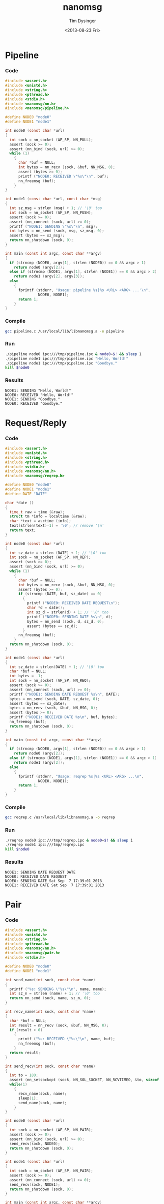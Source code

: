 #+TITLE: nanomsg
#+AUTHOR: Tim Dysinger
#+EMAIL: tim@dysinger.net
#+DATE: <2013-08-23 Fri>

* Pipeline

*** Code

    #+begin_src c :tangle ./pipeline.c
      #include <assert.h>
      #include <unistd.h>
      #include <string.h>
      #include <pthread.h>
      #include <stdio.h>
      #include <nanomsg/nn.h>
      #include <nanomsg/pipeline.h>

      #define NODE0 "node0"
      #define NODE1 "node1"

      int node0 (const char *url)
      {
        int sock = nn_socket (AF_SP, NN_PULL);
        assert (sock >= 0);
        assert (nn_bind (sock, url) >= 0);
        while (1)
          {
            char *buf = NULL;
            int bytes = nn_recv (sock, &buf, NN_MSG, 0);
            assert (bytes >= 0);
            printf ("NODE0: RECEIVED \"%s\"\n", buf);
            nn_freemsg (buf);
          }
      }

      int node1 (const char *url, const char *msg)
      {
        int sz_msg = strlen (msg) + 1; // '\0' too
        int sock = nn_socket (AF_SP, NN_PUSH);
        assert (sock >= 0);
        assert (nn_connect (sock, url) >= 0);
        printf ("NODE1: SENDING \"%s\"\n", msg);
        int bytes = nn_send (sock, msg, sz_msg, 0);
        assert (bytes == sz_msg);
        return nn_shutdown (sock, 0);
      }

      int main (const int argc, const char **argv)
      {
        if (strncmp (NODE0, argv[1], strlen (NODE0)) == 0 && argc > 1)
          return node0 (argv[2]);
        else if (strncmp (NODE1, argv[1], strlen (NODE1)) == 0 && argc > 2)
          return node1 (argv[2], argv[3]);
        else
          {
            fprintf (stderr, "Usage: pipeline %s|%s <URL> <ARG> ...'\n",
                     NODE0, NODE1);
            return 1;
          }
      }
    #+end_src

*** Compile

    #+begin_src sh :tangle ./pipeline.sh
      gcc pipeline.c /usr/local/lib/libnanomsg.a -o pipeline
    #+end_src

*** Run

    #+begin_src sh :tangle ./pipeline.sh
      ./pipeline node0 ipc:///tmp/pipeline.ipc & node0=$! && sleep 1
      ./pipeline node1 ipc:///tmp/pipeline.ipc "Hello, World!"
      ./pipeline node1 ipc:///tmp/pipeline.ipc "Goodbye."
      kill $node0
    #+end_src

*** Results

    #+begin_src text
      NODE1: SENDING "Hello, World!"
      NODE0: RECEIVED "Hello, World!"
      NODE1: SENDING "Goodbye."
      NODE0: RECEIVED "Goodbye."
    #+end_src

* Request/Reply

*** Code

    #+begin_src c :tangle ./reqrep.c
      #include <assert.h>
      #include <unistd.h>
      #include <string.h>
      #include <pthread.h>
      #include <stdio.h>
      #include <nanomsg/nn.h>
      #include <nanomsg/reqrep.h>

      #define NODE0 "node0"
      #define NODE1 "node1"
      #define DATE "DATE"

      char *date ()
      {
        time_t raw = time (&raw);
        struct tm *info = localtime (&raw);
        char *text = asctime (info);
        text[strlen(text)-1] = '\0'; // remove '\n'
        return text;
      }

      int node0 (const char *url)
      {
        int sz_date = strlen (DATE) + 1; // '\0' too
        int sock = nn_socket (AF_SP, NN_REP);
        assert (sock >= 0);
        assert (nn_bind (sock, url) >= 0);
        while (1)
          {
            char *buf = NULL;
            int bytes = nn_recv (sock, &buf, NN_MSG, 0);
            assert (bytes >= 0);
            if (strncmp (DATE, buf, sz_date) == 0)
              {
                printf ("NODE0: RECEIVED DATE REQUEST\n");
                char *d = date();
                int sz_d = strlen(d) + 1; // '\0' too
                printf ("NODE0: SENDING DATE %s\n", d);
                bytes = nn_send (sock, d, sz_d, 0);
                assert (bytes == sz_d);
              }
            nn_freemsg (buf);
          }
        return nn_shutdown (sock, 0);
      }

      int node1 (const char *url)
      {
        int sz_date = strlen(DATE) + 1; // '\0' too
        char *buf = NULL;
        int bytes = -1;
        int sock = nn_socket (AF_SP, NN_REQ);
        assert (sock >= 0);
        assert (nn_connect (sock, url) >= 0);
        printf ("NODE1: SENDING DATE REQUEST %s\n", DATE);
        bytes = nn_send (sock, DATE, sz_date, 0);
        assert (bytes == sz_date);
        bytes = nn_recv (sock, &buf, NN_MSG, 0);
        assert (bytes >= 0);
        printf ("NODE1: RECEIVED DATE %s\n", buf, bytes);
        nn_freemsg (buf);
        return nn_shutdown (sock, 0);
      }

      int main (const int argc, const char **argv)
      {
        if (strncmp (NODE0, argv[1], strlen (NODE0)) == 0 && argc > 1)
          return node0 (argv[2]);
        else if (strncmp (NODE1, argv[1], strlen (NODE1)) == 0 && argc > 1)
          return node1 (argv[2]);
        else
          {
            fprintf (stderr, "Usage: reqrep %s|%s <URL> <ARG> ...\n",
                     NODE0, NODE1);
            return 1;
          }
      }
    #+end_src

*** Compile

    #+begin_src sh :tangle ./reqrep.sh
      gcc reqrep.c /usr/local/lib/libnanomsg.a -o reqrep
    #+end_src

*** Run

    #+begin_src sh :tangle ./reqrep.sh
      ./reqrep node0 ipc:///tmp/reqrep.ipc & node0=$! && sleep 1
      ./reqrep node1 ipc:///tmp/reqrep.ipc
      kill $node0
    #+end_src

*** Results

    #+begin_src text
      NODE1: SENDING DATE REQUEST DATE
      NODE0: RECEIVED DATE REQUEST
      NODE0: SENDING DATE Sat Sep  7 17:39:01 2013
      NODE1: RECEIVED DATE Sat Sep  7 17:39:01 2013
    #+end_src

* Pair

*** Code

    #+begin_src c :tangle ./pair.c
      #include <assert.h>
      #include <unistd.h>
      #include <string.h>
      #include <pthread.h>
      #include <nanomsg/nn.h>
      #include <nanomsg/pair.h>
      #include <stdio.h>

      #define NODE0 "node0"
      #define NODE1 "node1"

      int send_name(int sock, const char *name)
      {
        printf ("%s: SENDING \"%s\"\n", name, name);
        int sz_n = strlen (name) + 1; // '\0' too
        return nn_send (sock, name, sz_n, 0);
      }

      int recv_name(int sock, const char *name)
      {
        char *buf = NULL;
        int result = nn_recv (sock, &buf, NN_MSG, 0);
        if (result > 0)
          {
            printf ("%s: RECEIVED \"%s\"\n", name, buf);
            nn_freemsg (buf);
          }
        return result;
      }

      int send_recv(int sock, const char *name)
      {
        int to = 100;
        assert (nn_setsockopt (sock, NN_SOL_SOCKET, NN_RCVTIMEO, &to, sizeof (to)) >= 0);
        while(1)
          {
            recv_name(sock, name);
            sleep(1);
            send_name(sock, name);
          }
      }

      int node0 (const char *url)
      {
        int sock = nn_socket (AF_SP, NN_PAIR);
        assert (sock >= 0);
        assert (nn_bind (sock, url) >= 0);
        send_recv(sock, NODE0);
        return nn_shutdown (sock, 0);
      }

      int node1 (const char *url)
      {
        int sock = nn_socket (AF_SP, NN_PAIR);
        assert (sock >= 0);
        assert (nn_connect (sock, url) >= 0);
        send_recv(sock, NODE1);
        return nn_shutdown (sock, 0);
      }

      int main (const int argc, const char **argv)
      {
        if (strncmp (NODE0, argv[1], strlen (NODE0)) == 0 && argc > 1)
          return node0 (argv[2]);
        else if (strncmp (NODE1, argv[1], strlen (NODE1)) == 0 && argc > 1)
          return node1 (argv[2]);
        else
          {
            fprintf (stderr, "Usage: pair %s|%s <URL> <ARG> ...\n",
                     NODE0, NODE1);
            return 1;
          }
      }
    #+end_src

*** Compile

    #+begin_src sh :tangle ./pair.sh
      gcc pair.c /usr/local/lib/libnanomsg.a -o pair
    #+end_src

*** Run

    #+begin_src sh :tangle ./pair.sh
      ./pair node0 ipc:///tmp/pair.ipc & node0=$!
      ./pair node1 ipc:///tmp/pair.ipc & node1=$!
      sleep 3
      kill $node0 $node1
    #+end_src

*** Results

    #+begin_src text
      NODE1: SENDING HELLO
      NODE0: RECEIVED HELLO
      NODE0: SENDING HELLO
      NODE1: RECEIVED HELLO
      NODE1: SENDING HELLO
      NODE0: RECEIVED HELLO
      NODE0: SENDING HELLO
      NODE1: RECEIVED HELLO
    #+end_src

* Pub/Sub

*** Code

    #+begin_src c :tangle ./pubsub.c
      #include <assert.h>
      #include <unistd.h>
      #include <string.h>
      #include <pthread.h>
      #include <stdio.h>
      #include <nanomsg/nn.h>
      #include <nanomsg/pubsub.h>

      #define SERVER "server"
      #define CLIENT "client"

      char *date ()
      {
        time_t raw = time (&raw);
        struct tm *info = localtime (&raw);
        char *text = asctime (info);
        text[strlen(text)-1] = '\0'; // remove '\n'
        return text;
      }

      int server (const char *url)
      {
        int sock = nn_socket (AF_SP, NN_PUB);
        assert (sock >= 0);
        assert (nn_bind (sock, url) >= 0);
        while (1)
          {
            char *d = date();
            int sz_d = strlen(d) + 1; // '\0' too
            printf ("SERVER: PUBLISHING DATE %s\n", d);
            int bytes = nn_send (sock, d, sz_d, 0);
            assert (bytes == sz_d);
            sleep(1);
          }
        return nn_shutdown (sock, 0);
      }

      int client (const char *url, const char *name)
      {
        int sock = nn_socket (AF_SP, NN_SUB);
        assert (sock >= 0);
        // TODO learn more about publishing/subscribe keys
        assert (nn_setsockopt (sock, NN_SUB, NN_SUB_SUBSCRIBE, "", 0) >= 0);
        assert (nn_connect (sock, url) >= 0);
        while (1)
          {
            char *buf = NULL;
            int bytes = nn_recv (sock, &buf, NN_MSG, 0);
            assert (bytes >= 0);
            printf ("CLIENT (%s): RECEIVED %s\n", name, buf);
            nn_freemsg (buf);
          }
        return nn_shutdown (sock, 0);
      }

      int main (const int argc, const char **argv)
      {
        if (strncmp (SERVER, argv[1], strlen (SERVER)) == 0 && argc >= 2)
          return server (argv[2]);
        else if (strncmp (CLIENT, argv[1], strlen (CLIENT)) == 0 && argc >= 3)
          return client (argv[2], argv[3]);
        else
          {
            fprintf (stderr, "Usage: pubsub %s|%s <URL> <ARG> ...\n",
                     SERVER, CLIENT);
            return 1;
          }
      }
    #+end_src

*** Compile

    #+begin_src sh :tangle ./pubsub.sh
      gcc pubsub.c /usr/local/lib/libnanomsg.a -o pubsub
    #+end_src

*** Run

    #+begin_src sh :tangle ./pubsub.sh
      ./pubsub server ipc:///tmp/pubsub.ipc & server=$! && sleep 1
      ./pubsub client ipc:///tmp/pubsub.ipc client0 & client0=$!
      ./pubsub client ipc:///tmp/pubsub.ipc client1 & client1=$!
      ./pubsub client ipc:///tmp/pubsub.ipc client2 & client2=$!
      sleep 5
      kill $server $client0 $client1 $client2
    #+end_src

*** Results

    #+begin_src text
      SERVER: PUBLISHING DATE Sat Sep  7 17:40:11 2013
      SERVER: PUBLISHING DATE Sat Sep  7 17:40:12 2013
      SERVER: PUBLISHING DATE Sat Sep  7 17:40:13 2013
      CLIENT (client2): RECEIVED Sat Sep  7 17:40:13 2013
      CLIENT (client0): RECEIVED Sat Sep  7 17:40:13 2013
      CLIENT (client1): RECEIVED Sat Sep  7 17:40:13 2013
      SERVER: PUBLISHING DATE Sat Sep  7 17:40:14 2013
      CLIENT (client2): RECEIVED Sat Sep  7 17:40:14 2013
      CLIENT (client1): RECEIVED Sat Sep  7 17:40:14 2013
      CLIENT (client0): RECEIVED Sat Sep  7 17:40:14 2013
      SERVER: PUBLISHING DATE Sat Sep  7 17:40:15 2013
      CLIENT (client1): RECEIVED Sat Sep  7 17:40:15 2013
      CLIENT (client2): RECEIVED Sat Sep  7 17:40:15 2013
      CLIENT (client0): RECEIVED Sat Sep  7 17:40:15 2013
      SERVER: PUBLISHING DATE Sat Sep  7 17:40:16 2013
      CLIENT (client1): RECEIVED Sat Sep  7 17:40:16 2013
      CLIENT (client2): RECEIVED Sat Sep  7 17:40:16 2013
      CLIENT (client0): RECEIVED Sat Sep  7 17:40:16 2013
    #+end_src

* Survey

*** Code

    #+begin_src c :tangle ./survey.c
      #include <assert.h>
      #include <unistd.h>
      #include <string.h>
      #include <pthread.h>
      #include <stdio.h>
      #include <nanomsg/nn.h>
      #include <nanomsg/survey.h>

      #define SERVER "server"
      #define CLIENT "client"
      #define DATE   "DATE"

      char *date ()
      {
        time_t raw = time (&raw);
        struct tm *info = localtime (&raw);
        char *text = asctime (info);
        text[strlen(text)-1] = '\0'; // remove '\n'
        return text;
      }

      int server (const char *url)
      {
        int sock = nn_socket (AF_SP, NN_SURVEYOR);
        assert (sock >= 0);
        assert (nn_bind (sock, url) >= 0);
        sleep(1); // wait for connections
        int sz_d = strlen(DATE) + 1; // '\0' too
        printf ("SERVER: SENDING DATE SURVEY REQUEST\n");
        int bytes = nn_send (sock, DATE, sz_d, 0);
        assert (bytes == sz_d);
        while (1)
          {
            char *buf = NULL;
            int bytes = nn_recv (sock, &buf, NN_MSG, 0);
            if (bytes == ETIMEDOUT) break;
            if (bytes >= 0)
            {
              printf ("SERVER: RECEIVED \"%s\" SURVEY RESPONSE\n", buf);
              nn_freemsg (buf);
            }
          }
        return nn_shutdown (sock, 0);
      }

      int client (const char *url, const char *name)
      {
        int sock = nn_socket (AF_SP, NN_RESPONDENT);
        assert (sock >= 0);
        assert (nn_connect (sock, url) >= 0);
        while (1)
          {
            char *buf = NULL;
            int bytes = nn_recv (sock, &buf, NN_MSG, 0);
            if (bytes >= 0)
              {
                printf ("CLIENT (%s): RECEIVED \"%s\" SURVEY REQUEST\n", name, buf);
                nn_freemsg (buf);
                char *d = date();
                int sz_d = strlen(d) + 1; // '\0' too
                printf ("CLIENT (%s): SENDING DATE SURVEY RESPONSE\n", name);
                int bytes = nn_send (sock, d, sz_d, 0);
                assert (bytes == sz_d);
              }
          }
        return nn_shutdown (sock, 0);
      }

      int main (const int argc, const char **argv)
      {
        if (strncmp (SERVER, argv[1], strlen (SERVER)) == 0 && argc >= 2)
          return server (argv[2]);
        else if (strncmp (CLIENT, argv[1], strlen (CLIENT)) == 0 && argc >= 3)
          return client (argv[2], argv[3]);
        else
          {
            fprintf (stderr, "Usage: survey %s|%s <URL> <ARG> ...\n",
                     SERVER, CLIENT);
            return 1;
          }
      }
    #+end_src

*** Compile

    #+begin_src sh :tangle ./survey.sh
      gcc survey.c /usr/local/lib/libnanomsg.a -o survey
    #+end_src

*** Run

    #+begin_src sh :tangle ./survey.sh
      ./survey server ipc:///tmp/survey.ipc & server=$!
      ./survey client ipc:///tmp/survey.ipc client0 & client0=$!
      ./survey client ipc:///tmp/survey.ipc client1 & client1=$!
      ./survey client ipc:///tmp/survey.ipc client2 & client2=$!
      sleep 3
      kill $server $client0 $client1 $client2
    #+end_src

*** Results

    #+begin_src text
      SERVER: SENDING DATE SURVEY REQUEST
      CLIENT (client1): RECEIVED "DATE" SURVEY REQUEST
      CLIENT (client2): RECEIVED "DATE" SURVEY REQUEST
      CLIENT (client0): RECEIVED "DATE" SURVEY REQUEST
      CLIENT (client0): SENDING DATE SURVEY RESPONSE
      CLIENT (client1): SENDING DATE SURVEY RESPONSE
      CLIENT (client2): SENDING DATE SURVEY RESPONSE
      SERVER: RECEIVED "Sun Sep 15 13:39:46 2013" SURVEY RESPONSE
      SERVER: RECEIVED "Sun Sep 15 13:39:46 2013" SURVEY RESPONSE
      SERVER: RECEIVED "Sun Sep 15 13:39:46 2013" SURVEY RESPONSE
    #+end_src

* Bus

*** Code

    #+begin_src c :tangle ./bus.c
      #include <assert.h>
      #include <unistd.h>
      #include <string.h>
      #include <pthread.h>
      #include <stdio.h>
      #include <nanomsg/nn.h>
      #include <nanomsg/bus.h>

      int node (const int argc, const char **argv)
      {
        int sock = nn_socket (AF_SP, NN_BUS);
        assert (sock >= 0);
        assert (nn_bind (sock, argv[2]) >= 0);
        sleep (1); // wait for connections
        if (argc >= 3)
          {
            int x=3;
            for(x; x<argc; x++)
              assert (nn_connect (sock, argv[x]) >= 0);
          }
        sleep (1); // wait for connections
        int to = 100;
        assert (nn_setsockopt (sock, NN_SOL_SOCKET, NN_RCVTIMEO, &to, sizeof (to)) >= 0);
        // SEND
        int sz_n = strlen(argv[1]) + 1; // '\0' too
        printf ("%s: SENDING '%s' ONTO BUS\n", argv[1], argv[1]);
        int send = nn_send (sock, argv[1], sz_n, 0);
        assert (send == sz_n);
        while (1)
          {
            // RECV
            char *buf = NULL;
            int recv = nn_recv (sock, &buf, NN_MSG, 0);
            if (recv >= 0)
              {
                printf ("%s: RECEIVED '%s' FROM BUS\n", argv[1], buf);
                nn_freemsg (buf);
              }
          }
        return nn_shutdown (sock, 0);
      }

      int main (const int argc, const char **argv)
      {
        if (argc >= 3) node (argc, argv);
        else
          {
            fprintf (stderr, "Usage: bus <NODE_NAME> <URL> <URL> ...\n");
            return 1;
          }
      }
    #+end_src

*** Compile

    #+begin_src sh :tangle ./bus.sh
      gcc bus.c /usr/local/lib/libnanomsg.a -o bus
    #+end_src

*** Run

    #+begin_src sh :tangle ./bus.sh
      gcc bus.c /usr/local/lib/libnanomsg.a -o bus
      ./bus node0 ipc:///tmp/node0.ipc ipc:///tmp/node1.ipc ipc:///tmp/node2.ipc & node0=$!
      ./bus node1 ipc:///tmp/node1.ipc ipc:///tmp/node2.ipc ipc:///tmp/node3.ipc & node1=$!
      ./bus node2 ipc:///tmp/node2.ipc ipc:///tmp/node3.ipc & node2=$!
      ./bus node3 ipc:///tmp/node3.ipc ipc:///tmp/node0.ipc & node3=$!
      sleep 5
      kill $node0 $node1 $node2 $node3
    #+end_src

*** Results

    #+begin_src sh
      node0: SENDING 'node0' ONTO BUS
      node1: SENDING 'node1' ONTO BUS
      node2: SENDING 'node2' ONTO BUS
      node3: SENDING 'node3' ONTO BUS
      node0: RECEIVED 'node1' FROM BUS
      node0: RECEIVED 'node2' FROM BUS
      node0: RECEIVED 'node3' FROM BUS
      node1: RECEIVED 'node0' FROM BUS
      node1: RECEIVED 'node2' FROM BUS
      node1: RECEIVED 'node3' FROM BUS
      node2: RECEIVED 'node0' FROM BUS
      node2: RECEIVED 'node1' FROM BUS
      node2: RECEIVED 'node3' FROM BUS
      node3: RECEIVED 'node0' FROM BUS
      node3: RECEIVED 'node1' FROM BUS
      node3: RECEIVED 'node2' FROM BUS
    #+end_src
